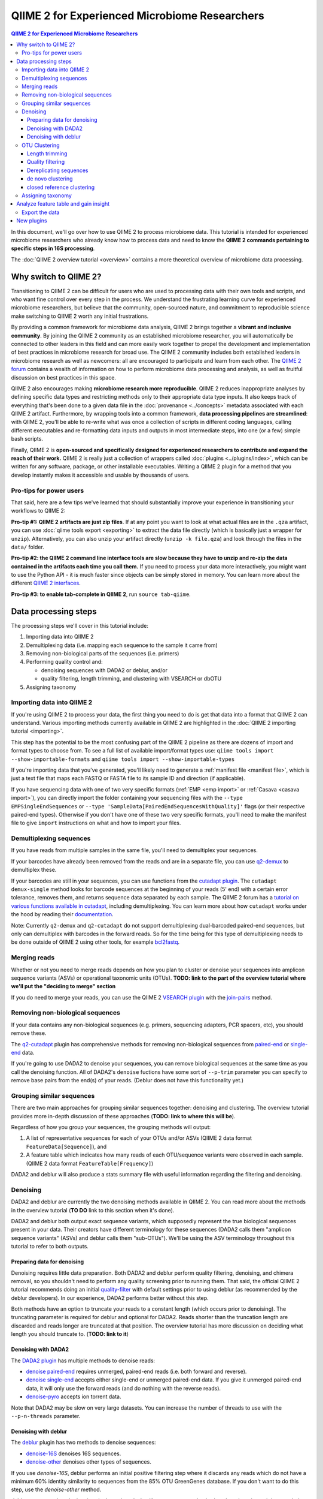 QIIME 2 for Experienced Microbiome Researchers
##############################################


.. contents:: QIIME 2 for Experienced Microbiome Researchers
   :depth: 3

In this document, we'll go over how to use QIIME 2 to process microbiome data.
This tutorial is intended for experienced microbiome researchers who already know how to process data and need to know the **QIIME 2 commands pertaining to specific steps in 16S processing**.

The :doc:`QIIME 2 overview tutorial <overview>` contains a more theoretical overview of microbiome data processing.

Why switch to QIIME 2?
----------------------

Transitioning to QIIME 2 can be difficult for users who are used to processing data with their own tools and scripts, and who want fine control over every step in the process.
We understand the frustrating learning curve for experienced microbiome researchers, but believe that
the community, open-sourced nature, and commitment to reproducible science make switching to QIIME 2 worth any initial frustrations.

By providing a common framework for microbiome data analysis, QIIME 2 brings together a **vibrant and inclusive community**.
By joining the QIIME 2 community as an established microbiome researcher, you will automatically be connected to other leaders in this field and can more easily work together to propel the development and implementation of best practices in microbiome research for broad use.
The QIIME 2 community includes both established leaders in microbiome research as well as newcomers: all are encouraged to participate and learn from each other.
The `QIIME 2 forum <https://forum.qiime2.org/>`__ contains a wealth of information on how to perform microbiome data processing and analysis, as well as fruitful discussion on best practices in this space.

QIIME 2 also encourages making **microbiome research more reproducible**.
QIIME 2 reduces inappropriate analyses by defining specific data types and restricting methods only to their appropriate data type inputs.
It also keeps track of everything that's been done to a given data file in the :doc:`provenance <../concepts>` metadata associated with each QIIME 2 artifact.
Furthermore, by wrapping tools into a common framework, **data processing pipelines are streamlined**: with QIIME 2, you'll be able to re-write what was once a collection of scripts in different coding languages, calling different executables and re-formatting data inputs and outputs in most intermediate steps, into one (or a few) simple bash scripts.

Finally, QIIME 2 is **open-sourced and specifically designed for experienced researchers to contribute and expand the reach of their work.**
QIIME 2 is really just a collection of wrappers called :doc:`plugins <../plugins/index>`, which can be written for any software, package, or other installable executables.
Writing a QIIME 2 plugin for a method that you develop instantly makes it accessible and usable by thousands of users.

Pro-tips for power users
~~~~~~~~~~~~~~~~~~~~~~~~

That said, here are a few tips we've learned that should substantially improve your experience in transitioning your workflows to QIIME 2:

**Pro-tip #1: QIIME 2 artifacts are just zip files**.
If at any point you want to look at what actual files are in the ``.qza`` artifact, you can use :doc:`qiime tools export <exporting>` to extract the data file directly (which is basically just a wrapper for ``unzip``).
Alternatively, you can also unzip your artifact directly (``unzip -k file.qza``) and look through the files in the ``data/`` folder.

**Pro-tip #2: the QIIME 2 command line interface tools are slow because they have to unzip and re-zip the data contained in the artifacts each time you call them.**
If you need to process your data more interactively, you might want to use the Python API - it is much faster since objects can be simply stored in memory.
You can learn more about the different `QIIME 2 interfaces <https://docs.qiime2.org/2018.6/interfaces/>`__.

**Pro-tip #3: to enable tab-complete in QIIME 2**, run ``source tab-qiime``.

Data processing steps
---------------------

The processing steps we'll cover in this tutorial include:

1. Importing data into QIIME 2
2. Demultiplexing data (i.e. mapping each sequence to the sample it came from)
3. Removing non-biological parts of the sequences (i.e. primers)
4. Performing quality control and:

   -  denoising sequences with DADA2 or deblur, and/or
   -  quality filtering, length trimming, and clustering with VSEARCH or dbOTU

5. Assigning taxonomy

Importing data into QIIME 2
~~~~~~~~~~~~~~~~~~~~~~~~~~~~

If you're using QIIME 2 to process your data, the first thing you need to do is get that data into a format that QIIME 2 can understand.
Various importing methods currently available in QIIME 2 are highlighted in the :doc:`QIIME 2 importing
tutorial <importing>`.

This step has the potential to be the most confusing part of the QIIME 2 pipeline as there are dozens of import and format types to choose from.
To see a full list of available import/format types use: ``qiime tools import --show-importable-formats`` and ``qiime tools import --show-importable-types``

If you're importing data that you've generated, you'll likely need to generate a :ref:`manifest file <manifest file>`, which is just a text file that  maps each FASTQ or FASTA file to its sample ID and direction (if applicable).

If you have sequencing data with one of two very specific formats (:ref:`EMP <emp import>` or :ref:`Casava <casava import>`), you can directly import the folder containing your sequencing files with
the ``--type EMPSingleEndSequences`` or ``--type 'SampleData[PairedEndSequencesWithQuality]'`` flags (or their respective paired-end types).
Otherwise if you don't have one of these two very specific formats, you'll need to make the manifest file to give ``import`` instructions on what and how to import your files.

Demultiplexing sequences
~~~~~~~~~~~~~~~~~~~~~~~~

If you have reads from multiple samples in the same file, you'll need to demultiplex your sequences.

If your barcodes have already been removed from the reads and are in a separate file, you can use `q2-demux <https://docs.qiime2.org/2018.6/plugins/available/demux/>`__ to demultiplex these.

If your barcodes are still in your sequences, you can use functions from the `cutadapt
plugin <https://docs.qiime2.org/2018.6/plugins/available/cutadapt/>`__.
The ``cutadapt demux-single`` method looks for barcode sequences at the beginning of your reads (5' end) with a certain error tolerance, removes them, and returns sequence data separated by each sample.
The QIIME 2 forum has a `tutorial on various functions available in cutadapt <https://forum.qiime2.org/t/demultiplexing-and-trimming-adapters-from-reads-with-q2-cutadapt/2313>`__, including demultiplexing.
You can learn more about how ``cutadapt`` works under the hood by reading their `documentation <https://cutadapt.readthedocs.io/en/stable/index.html>`__.

Note: Currently ``q2-demux`` and ``q2-cutadapt`` do not support demultiplexing dual-barcoded paired-end sequences, but only can demultiplex with barcodes in the forward reads.
So for the time being for this type of demultiplexing needs to be done outside of QIIME 2 using other tools, for example
`bcl2fastq <https://support.illumina.com/sequencing/sequencing_software/bcl2fastq-conversion-software.html>`__.

.. _`merge reads`:

Merging reads
~~~~~~~~~~~~~~

Whether or not you need to merge reads depends on how you plan to cluster or denoise your sequences into amplicon sequence variants (ASVs) or operational taxonomic units (OTUs).
**TODO: link to the part of the overview tutorial where we'll put the "deciding to merge" section**

If you do need to merge your reads, you can use the QIIME 2 `VSEARCH plugin <https://docs.qiime2.org/2018.6/plugins/available/vsearch/>`__  with the `join-pairs <https://docs.qiime2.org/2018.6/plugins/available/vsearch/join-pairs/>`__ method.

.. _`Remove non-biological sequences`:

Removing non-biological sequences
~~~~~~~~~~~~~~~~~~~~~~~~~~~~~~~~~

If your data contains any non-biological sequences (e.g. primers, sequencing adapters, PCR spacers, etc), you should remove these.

The `q2-cutadapt <https://docs.qiime2.org/2018.6/plugins/available/cutadapt>`__ plugin has comprehensive methods for removing non-biological sequences from `paired-end <https://docs.qiime2.org/2018.6/plugins/available/cutadapt/trim-paired/>`__ or `single-end <https://docs.qiime2.org/2018.6/plugins/available/cutadapt/trim-single/>`__ data.

If you're going to use DADA2 to denoise your sequences, you can remove biological sequences at the same time as you call the denoising function.
All of DADA2's ``denoise`` fuctions have some sort of ``--p-trim`` parameter you can specify to remove base pairs from the end(s) of your reads.
(Deblur does not have this functionality yet.)

Grouping similar sequences
~~~~~~~~~~~~~~~~~~~~~~~~~~

There are two main approaches for grouping similar sequences together: denoising and clustering.
The overview tutorial provides more in-depth discussion of these approaches (**TODO: link to where this will be**).

Regardless of how you group your sequences, the grouping methods will output:

1. A list of representative sequences for each of your OTUs and/or ASVs (QIIME 2 data format ``FeatureData[Sequence]``), and
2. A feature table which indicates how many reads of each OTU/sequence variants were observed in each sample. (QIIME 2 data format ``FeatureTable[Frequency]``)

DADA2 and deblur will also produce a stats summary file with useful information regarding the filtering and denoising.

Denoising
~~~~~~~~~

DADA2 and deblur are currently the two denoising methods available in QIIME 2.
You can read more about the methods in the overview tutorial (**TO DO** link to this section when it's done).

DADA2 and deblur both output exact sequence variants, which supposedly represent the true biological sequences present in your data.
Their creators have different terminology for these sequences (DADA2 calls them "amplicon sequence variants" (ASVs) and deblur calls them "sub-OTUs").
We'll be using the ASV terminology throughout this tutorial to refer to both outputs.

Preparing data for denoising
''''''''''''''''''''''''''''

Denoising requires little data preparation.
Both DADA2 and deblur perform quality filtering, denoising, and chimera removal, so you shouldn't need to perform any quality screening prior to running them.
That said, the official QIIME 2 tutorial recommends doing an initial `quality-filter <https://docs.qiime2.org/2018.6/tutorials/moving-pictures/#option-2-deblur>`__ with default settings prior to using deblur (as recommended by the deblur developers).
In our experience, DADA2 performs better without this step.

Both methods have an option to truncate your reads to a constant length (which occurs prior to denoising).
The truncating parameter is required for deblur and optional for DADA2.
Reads shorter than the truncation length are discarded and reads longer are truncated at that position.
The overview tutorial has more discussion on deciding what length you should truncate to. (**TODO: link to it**)

Denoising with DADA2
''''''''''''''''''''

The `DADA2 plugin <https://docs.qiime2.org/2018.6/plugins/available/dada2/>`__ has multiple methods to denoise reads:

* `denoise paired-end <https://docs.qiime2.org/2018.6/plugins/available/dada2/denoise-paired/>`__ requires unmerged, paired-end reads (i.e. both forward and reverse).
* `denoise single-end <https://docs.qiime2.org/2018.6/plugins/available/dada2/denoise-single/>`__ accepts either single-end or unmerged paired-end data. If you give it unmerged paired-end data, it will only use the forward reads (and do nothing with the reverse reads).
* `denoise-pyro <https://docs.qiime2.org/2018.6/plugins/available/dada2/denoise-pyro/>`__ accepts ion torrent data.

Note that DADA2 may be slow on very large datasets. You can increase the number of threads to use with the ``--p-n-threads`` parameter.

Denoising with deblur
''''''''''''''''''''''

The `deblur <https://docs.qiime2.org/2018.6/plugins/available/deblur/>`__ plugin has two methods to denoise sequences:

* `denoise-16S <https://docs.qiime2.org/2018.6/plugins/available/deblur/denoise-16S/>`__ denoises 16S sequences.
* `denoise-other <https://docs.qiime2.org/2018.6/plugins/available/deblur/denoise-other/>`__ denoises other types of sequences.

If you use `denoise-16S`, deblur performs an initial positive filtering step where it discards any reads which do not have a minimum 60% identity similarity to sequences from the 85% OTU GreenGenes database.
If you don't want to do this step, use the `denoise-other` method.

deblur can currently only denoise single-end reads.
It will accept unmerged paired-end reads as input, it just won't do anything with the reverse reads.
Note that deblur _can_ take in *merged* reads and treat them as single-end reads.

OTU Clustering
~~~~~~~~~~~~~~

In this tutorial, we'll cover QIIME 2 methods that perform `de novo  <https://docs.qiime2.org/2018.6/plugins/available/vsearch/cluster-features-de-novo/>`__ and `closed reference <https://docs.qiime2.org/2018.6/plugins/available/vsearch/cluster-features-closed-reference/>`__ clustering.
**TODO: link overview tutorial with more discussion about these types of clustering**

To cluster your sequences, you need to make sure that:

-  paired-end reads are merged
-  non-biological sequences are removed
-  reads are all trimmed to the same length
-  low-quality reads are discarded

We discussed merging paired-end reads and removing non-biological sequences above (Sections `Merge reads`_ and `Remove non-biological sequences`_).

Once your data is ready, you need to dereplicate your reads before clustering.

Length trimming
'''''''''''''''

If for some reason your raw reads are not already all the same length, you'll need to trim them to the same length before doing OTU clustering.
There isn't currently a QIIME 2 function to trim reads to the same length without doing anything else, though you may be able to use functions from the ``cutadapt`` plugin to do something like that.
(The reason for this is that the `QIIME 2 workflow <https://docs.qiime2.org/2018.6/tutorials/overview/#denoising-and-clustering>`__ recommends first denoising reads - which involves a length trimming step - and then optionally passing the ASVs through a clustering algorithm.)

Quality filtering
'''''''''''''''''

You can perform different types of quality filtering with the `quality filter <https://docs.qiime2.org/2018.6/plugins/available/quality-filter/>`__ plugin.
**TODO: what's the difference between the q-score and q-score-joined? Why are there two separate functions?**
The option descriptions for each method cover the different types of available quality filtering.

Dereplicating sequences
'''''''''''''''''''''''

No matter which type of clustering you do, you first need to dereplicate your sequences. The `q2-vsearch <https://docs.qiime2.org/2018.6/plugins/available/vsearch/>`__ plugin's method `dereplicate-sequences  <https://docs.qiime2.org/2018.6/plugins/available/vsearch/dereplicate-sequences/>`__ performs this step.

de novo clustering
''''''''''''''''''

Sequences can be clustered *de novo* based on their genetic similarity alone (i.e. with VSEARCH) or based on a combination of their genetic similarity and abundance distributions (i.e. with distribution-based clustering).

-  **Similarity-based clustering.** The QIIME 2 VSEARCH plugin method `cluster-features-de-novo <https://docs.qiime2.org/2018.6/plugins/available/vsearch/cluster-features-de-novo/>`__ clusters OTUs. You can change the genetic similarity threshold with the ``--p-perc-identity`` parameter. The plugin wraps the VSEARCH ``--cluster_size`` function.
-  **Distribution-based clustering** incorporates the similarity between sequences and their abundance distribution to identify ecologically meaningful populations. You can learn more about this method in the `plugin documentation <https://github.com/cduvallet/q2-dbotu>`__, `original paper <http://dx.doi.org/10.1128/AEM.00342-13>`__, and the `re-implementation update paper <https://doi.org/10.1371/journal.pone.0176335>`__. The ``call-otus`` function in the `q2-dbotu <https://github.com/cduvallet/q2-dbotu>`__ plugin performs distribution-based clustering on input data.

Both of these functions take as input the output of ``q2-vsearch dereplicate-sequences``, which are dereplicated sequences with QIIME 2 data type ``'FeatureData[Sequence]'``, and a table of counts with QIIME 2 data type ``'FeatureTable[Frequency]'``.

closed reference clustering
'''''''''''''''''''''''''''

Closed reference clustering groups sequences together which match the same reference sequence in a database with a certain similarity.

VSEARCH can do closed reference clustering with the `cluster-features-closed-reference <https://docs.qiime2.org/2018.6/plugins/available/vsearch/cluster-features-closed-reference/>`__ method.
This method wraps the ``--usearch_global`` VSEARCH function.
You can decide which reference database to cluster against with the ``--i-reference-sequences`` flag.
The input file to this flag should be a ``.qza`` file containing a fasta file with the sequences to use as references, with QIIME 2 data type ``FeatureData[Sequence]``.
Most people use GreenGenes or SILVA, but others curate their own databases or use other standard references (e.g. UNITE for ITS data).
You can download the references from the links on the `QIIME 2 data resources page <https://docs.qiime2.org/2018.6/data-resources/#marker-gene-reference-databases>`__.
You'll need to unzip/untar and import them as ``FeatureData[Sequence]`` artifacts, since they're provided as raw data files.

Assigning taxonomy
~~~~~~~~~~~~~~~~~~

Assigning taxonomy to ASV or OTU representative sequences is covered in the `taxonomy classification
tutorial <https://docs.qiime2.org/2018.6/tutorials/overview/#taxonomy-classification-and-taxonomic-analyses>`__.
All taxonomy assignment methods are in the `feature-classifier plugin <https://docs.qiime2.org/2018.6/plugins/available/feature-classifier/>`__.

There are two main approaches for assigning taxonomy, each with multiple methods available.

The first involves aligning reads to reference databases directly:

- `classify-consensus-blast <https://docs.qiime2.org/2018.6/plugins/available/feature-classifier/classify-consensus-blast/>`__: BLAST+ local alignment
- `classify-consensus-vsearch <https://docs.qiime2.org/2018.6/plugins/available/feature-classifier/classify-consensus-vsearch/>`__:  VSEARCH global alignment

Both use the *consensus* approach of taxonomy assignment, which you can learn more about in the overview (**TODO link**) and tweak with the ``maxaccepts``, ``perc-identity``, and ``min-consensus`` parameters.

The second approach uses machine learning classifiers to assign likely taxonomies to reads:

- `fit-classifier-sklearn <https://docs.qiime2.org/2018.6/plugins/available/feature-classifier/fit-classifier-sklearn/>`__
- `fit-classifier-naive-bayes <https://docs.qiime2.org/2018.6/plugins/available/feature-classifier/fit-classifier-naive-bayes/>`__

These two functions differ in the type of machine learning model that they use.
(**TODO: maybe link to the paper here?**)
These methods need a pre-trained model as one of the inputs: you can either download one of the pre-trained taxonomy classifiers from the `data resources page <https://docs.qiime2.org/2018.6/data-resources/>`__, or train one yourself (following the steps outlined in the :doc:`feature classifier tutorial <feature-classifier>`).

Analyze feature table and gain insight
--------------------------------------

At this point, you should be ready to analyze your feature table to answer your scientific questions!
QIIME 2 offers multiple built-in functions to analyze your data, and you can also `export <Export the data>`_ it to do downstream analyses in your preferred coding language.

Some general things you can do with QIIME 2 are:

-  **Look at the data:** QIIME 2 has some a nice `taxa barplot visualizer <https://docs.qiime2.org/2018.6/plugins/available/taxa/barplot/?highlight=barplots#barplot-visualize-taxonomy-with-an-interactive-bar-plot>`__ to make visually exploring your data easy. You can also visualize your data on a PCoA plot with the `emperor <https://docs.qiime2.org/2018.6/plugins/available/emperor/plot/>`__ plugin (after calculating beta diversity between samples).
-  **Build a phylogenetic tree:** QIIME 2 has a `phylogeny <https://docs.qiime2.org/2018.6/plugins/available/phylogeny/>`__ plugin with different tree-building methods.
-  **Calculate alpha diversity of your samples:** the `diversity plugin <https://docs.qiime2.org/2018.6/plugins/available/diversity/>`__ has many `alpha diversity metrics <https://forum.qiime2.org/t/alpha-and-beta-diversity-explanations-and-commands/2282>`__ available through the ``alpha`` and ``alpha-phylogenetic`` methods.
-  **Calculate beta diversity between samples:** the `diversity plugin <https://docs.qiime2.org/2018.6/plugins/available/diversity/>`__ also has these metrics available in the ``beta``, ``beta-phylogenetic``, and ``beta-phylogenetic-alt`` methods.
-  **Test for differences between samples**, through differential abundance or distribution testing: PERMANOVA, ANOSIM, ANCOM, and Gneiss are some of the relevant methods which are available in QIIME 2. PERMANOVA and ANOSIM can be done with the `beta-group-significance <https://docs.qiime2.org/2018.6/plugins/available/diversity/beta-group-significance/>`__ method in the ``diversity`` plugin. ANCOM is available in the `composition <https://docs.qiime2.org/2018.6/plugins/available/composition/>`__ plugin. Gneiss is available in the `gneiss <https://docs.qiime2.org/2018.6/plugins/available/gneiss/>`__ plugin, and has an associated tutorial, `"Differential abundance  analysis with gneiss" <https://docs.qiime2.org/2018.6/tutorials/gneiss/>`__.
-  **Build machine learning classifiers to make predictions:** the `q2-sample-classifier <https://docs.qiime2.org/2018.6/plugins/available/sample-classifier/>`__ plugin has several actions for these classifiers, and the associated `"Predicting sample metadata values with q2-sample-classifier" tutorial <https://docs.qiime2.org/2018.6/tutorials/sample-classifier/>`__ provides more details.

Export the data
~~~~~~~~~~~~~~~

If you're a veteran microbiome scientist and don't want to use QIIME 2 for your analyses, you can extract your feature table and sequences from the artifact using the `export <https://docs.qiime2.org/2018.6/tutorials/exporting/#exporting-data>`__ tool.
While ``export`` only outputs the data, the `extract <https://docs.qiime2.org/2018.6/tutorials/exporting/#exporting-versus-extracting>`__ tool allows you to also extract other metadata such as the citations, provenance etc.

Note that this places generically named files (e.g. ``feature-table.txt``) into the output directory, so you may want to immediately rename the files to something more information (or somehow ensure that they stay in their original directory)!
(**TODO: update this if the new 2018.8/whatever version lets you rename files**)

You can also use the handy `qiime2R <https://github.com/jbisanz/qiime2R>`__ package to import QIIME 2 artifacts directly into R.

New plugins
------------

You can explore QIIME 2's ever-growing list of
`plugins <https://docs.qiime2.org/2018.6/plugins/>`__ to find other methods to apply to your data.

And remember that you can also :doc:`make your own QIIME 2 plugins <../plugins/developing/>` to add functionality to QIIME 2 and share it with the community!
